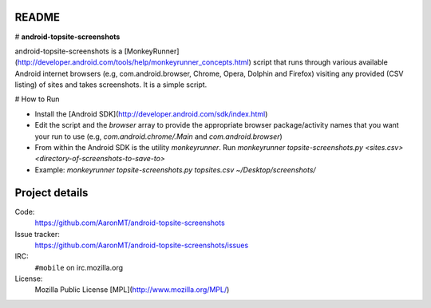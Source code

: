 README
========

# **android-topsite-screenshots**

android-topsite-screenshots is a [MonkeyRunner](http://developer.android.com/tools/help/monkeyrunner_concepts.html) script that runs through various available Android internet browsers (e.g, com.android.browser, Chrome, Opera, Dolphin and Firefox) visiting any provided (CSV listing) of sites and takes screenshots. It is a simple script.

# How to Run

* Install the [Android SDK](http://developer.android.com/sdk/index.html)
* Edit the script and the `browser` array to provide the appropriate browser package/activity  names that you want your run to use (e.g, `com.android.chrome/.Main` and `com.android.browser`)
* From within the Android SDK is the utility `monkeyrunner`. Run `monkeyrunner topsite-screenshots.py <sites.csv> <directory-of-screenshots-to-save-to>`
* Example: `monkeyrunner topsite-screenshots.py topsites.csv ~/Desktop/screenshots/`

Project details
===============

Code:
    https://github.com/AaronMT/android-topsite-screenshots

Issue tracker:
    https://github.com/AaronMT/android-topsite-screenshots/issues

IRC:
    ``#mobile`` on irc.mozilla.org

License:
    Mozilla Public License [MPL](http://www.mozilla.org/MPL/)
